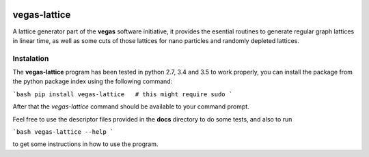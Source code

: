 .. image:: https://travis-ci.org/odarbelaeze/vegas-lattice.svg?branch=master
    :target: https://travis-ci.org/odarbelaeze/vegas-lattice

=============
vegas-lattice
=============

A lattice generator part of the **vegas** software initiative,
it provides the esential routines to generate regular graph lattices
in linear time, as well as some cuts of those lattices for nano particles
and randomly depleted lattices.

Instalation
-----------

The **vegas-lattice** program has been tested in python 2.7, 3.4 and 3.5
to work properly, you can install the package from the python package index
using the following command:

```bash
pip install vegas-lattice   # this might require sudo
```

After that the `vegas-lattice` command should be available to your
command prompt.

Feel free to use the descriptor files provided in the **docs** directory
to do some tests, and also to run

```bash
vegas-lattice --help
```

to get some instructions in how to use the program.

